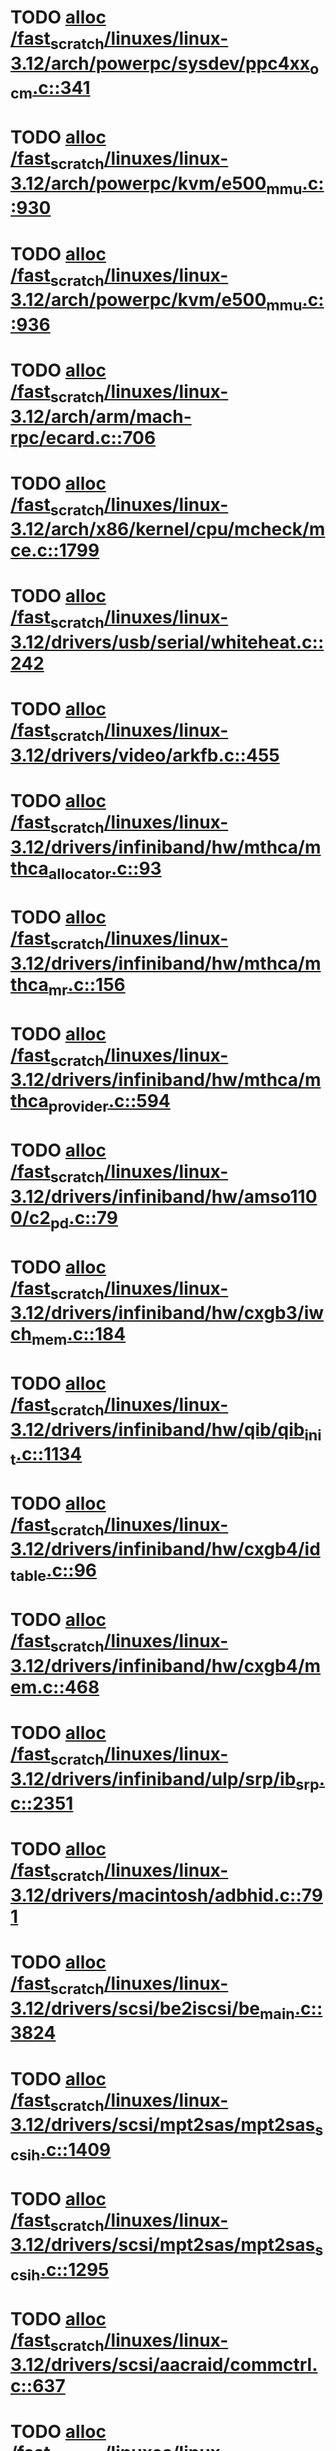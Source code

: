 * TODO [[view:/fast_scratch/linuxes/linux-3.12/arch/powerpc/sysdev/ppc4xx_ocm.c::face=ovl-face1::linb=341::colb=2::cole=9][alloc /fast_scratch/linuxes/linux-3.12/arch/powerpc/sysdev/ppc4xx_ocm.c::341]]
* TODO [[view:/fast_scratch/linuxes/linux-3.12/arch/powerpc/kvm/e500_mmu.c::face=ovl-face1::linb=930::colb=1::cole=24][alloc /fast_scratch/linuxes/linux-3.12/arch/powerpc/kvm/e500_mmu.c::930]]
* TODO [[view:/fast_scratch/linuxes/linux-3.12/arch/powerpc/kvm/e500_mmu.c::face=ovl-face1::linb=936::colb=1::cole=24][alloc /fast_scratch/linuxes/linux-3.12/arch/powerpc/kvm/e500_mmu.c::936]]
* TODO [[view:/fast_scratch/linuxes/linux-3.12/arch/arm/mach-rpc/ecard.c::face=ovl-face1::linb=706::colb=1::cole=3][alloc /fast_scratch/linuxes/linux-3.12/arch/arm/mach-rpc/ecard.c::706]]
* TODO [[view:/fast_scratch/linuxes/linux-3.12/arch/x86/kernel/cpu/mcheck/mce.c::face=ovl-face1::linb=1799::colb=1::cole=8][alloc /fast_scratch/linuxes/linux-3.12/arch/x86/kernel/cpu/mcheck/mce.c::1799]]
* TODO [[view:/fast_scratch/linuxes/linux-3.12/drivers/usb/serial/whiteheat.c::face=ovl-face1::linb=242::colb=1::cole=7][alloc /fast_scratch/linuxes/linux-3.12/drivers/usb/serial/whiteheat.c::242]]
* TODO [[view:/fast_scratch/linuxes/linux-3.12/drivers/video/arkfb.c::face=ovl-face1::linb=455::colb=18::cole=22][alloc /fast_scratch/linuxes/linux-3.12/drivers/video/arkfb.c::455]]
* TODO [[view:/fast_scratch/linuxes/linux-3.12/drivers/infiniband/hw/mthca/mthca_allocator.c::face=ovl-face1::linb=93::colb=1::cole=13][alloc /fast_scratch/linuxes/linux-3.12/drivers/infiniband/hw/mthca/mthca_allocator.c::93]]
* TODO [[view:/fast_scratch/linuxes/linux-3.12/drivers/infiniband/hw/mthca/mthca_mr.c::face=ovl-face1::linb=156::colb=2::cole=16][alloc /fast_scratch/linuxes/linux-3.12/drivers/infiniband/hw/mthca/mthca_mr.c::156]]
* TODO [[view:/fast_scratch/linuxes/linux-3.12/drivers/infiniband/hw/mthca/mthca_provider.c::face=ovl-face1::linb=594::colb=2::cole=4][alloc /fast_scratch/linuxes/linux-3.12/drivers/infiniband/hw/mthca/mthca_provider.c::594]]
* TODO [[view:/fast_scratch/linuxes/linux-3.12/drivers/infiniband/hw/amso1100/c2_pd.c::face=ovl-face1::linb=79::colb=1::cole=22][alloc /fast_scratch/linuxes/linux-3.12/drivers/infiniband/hw/amso1100/c2_pd.c::79]]
* TODO [[view:/fast_scratch/linuxes/linux-3.12/drivers/infiniband/hw/cxgb3/iwch_mem.c::face=ovl-face1::linb=184::colb=1::cole=11][alloc /fast_scratch/linuxes/linux-3.12/drivers/infiniband/hw/cxgb3/iwch_mem.c::184]]
* TODO [[view:/fast_scratch/linuxes/linux-3.12/drivers/infiniband/hw/qib/qib_init.c::face=ovl-face1::linb=1134::colb=2::cole=13][alloc /fast_scratch/linuxes/linux-3.12/drivers/infiniband/hw/qib/qib_init.c::1134]]
* TODO [[view:/fast_scratch/linuxes/linux-3.12/drivers/infiniband/hw/cxgb4/id_table.c::face=ovl-face1::linb=96::colb=1::cole=13][alloc /fast_scratch/linuxes/linux-3.12/drivers/infiniband/hw/cxgb4/id_table.c::96]]
* TODO [[view:/fast_scratch/linuxes/linux-3.12/drivers/infiniband/hw/cxgb4/mem.c::face=ovl-face1::linb=468::colb=1::cole=11][alloc /fast_scratch/linuxes/linux-3.12/drivers/infiniband/hw/cxgb4/mem.c::468]]
* TODO [[view:/fast_scratch/linuxes/linux-3.12/drivers/infiniband/ulp/srp/ib_srp.c::face=ovl-face1::linb=2351::colb=2::cole=15][alloc /fast_scratch/linuxes/linux-3.12/drivers/infiniband/ulp/srp/ib_srp.c::2351]]
* TODO [[view:/fast_scratch/linuxes/linux-3.12/drivers/macintosh/adbhid.c::face=ovl-face1::linb=791::colb=2::cole=14][alloc /fast_scratch/linuxes/linux-3.12/drivers/macintosh/adbhid.c::791]]
* TODO [[view:/fast_scratch/linuxes/linux-3.12/drivers/scsi/be2iscsi/be_main.c::face=ovl-face1::linb=3824::colb=1::cole=16][alloc /fast_scratch/linuxes/linux-3.12/drivers/scsi/be2iscsi/be_main.c::3824]]
* TODO [[view:/fast_scratch/linuxes/linux-3.12/drivers/scsi/mpt2sas/mpt2sas_scsih.c::face=ovl-face1::linb=1409::colb=1::cole=21][alloc /fast_scratch/linuxes/linux-3.12/drivers/scsi/mpt2sas/mpt2sas_scsih.c::1409]]
* TODO [[view:/fast_scratch/linuxes/linux-3.12/drivers/scsi/mpt2sas/mpt2sas_scsih.c::face=ovl-face1::linb=1295::colb=1::cole=21][alloc /fast_scratch/linuxes/linux-3.12/drivers/scsi/mpt2sas/mpt2sas_scsih.c::1295]]
* TODO [[view:/fast_scratch/linuxes/linux-3.12/drivers/scsi/aacraid/commctrl.c::face=ovl-face1::linb=637::colb=3::cole=6][alloc /fast_scratch/linuxes/linux-3.12/drivers/scsi/aacraid/commctrl.c::637]]
* TODO [[view:/fast_scratch/linuxes/linux-3.12/drivers/scsi/mpt3sas/mpt3sas_scsih.c::face=ovl-face1::linb=1280::colb=1::cole=21][alloc /fast_scratch/linuxes/linux-3.12/drivers/scsi/mpt3sas/mpt3sas_scsih.c::1280]]
* TODO [[view:/fast_scratch/linuxes/linux-3.12/drivers/scsi/mpt3sas/mpt3sas_scsih.c::face=ovl-face1::linb=1166::colb=1::cole=21][alloc /fast_scratch/linuxes/linux-3.12/drivers/scsi/mpt3sas/mpt3sas_scsih.c::1166]]
* TODO [[view:/fast_scratch/linuxes/linux-3.12/drivers/scsi/advansys.c::face=ovl-face1::linb=7950::colb=2::cole=13][alloc /fast_scratch/linuxes/linux-3.12/drivers/scsi/advansys.c::7950]]
* TODO [[view:/fast_scratch/linuxes/linux-3.12/drivers/dma/sh/shdma-base.c::face=ovl-face1::linb=934::colb=1::cole=17][alloc /fast_scratch/linuxes/linux-3.12/drivers/dma/sh/shdma-base.c::934]]
* TODO [[view:/fast_scratch/linuxes/linux-3.12/drivers/dma/ste_dma40.c::face=ovl-face1::linb=3304::colb=1::cole=26][alloc /fast_scratch/linuxes/linux-3.12/drivers/dma/ste_dma40.c::3304]]
* TODO [[view:/fast_scratch/linuxes/linux-3.12/drivers/s390/kvm/virtio_ccw.c::face=ovl-face1::linb=351::colb=1::cole=11][alloc /fast_scratch/linuxes/linux-3.12/drivers/s390/kvm/virtio_ccw.c::351]]
* TODO [[view:/fast_scratch/linuxes/linux-3.12/drivers/regulator/core.c::face=ovl-face1::linb=947::colb=2::cole=19][alloc /fast_scratch/linuxes/linux-3.12/drivers/regulator/core.c::947]]
* TODO [[view:/fast_scratch/linuxes/linux-3.12/drivers/block/cciss.c::face=ovl-face1::linb=4040::colb=1::cole=19][alloc /fast_scratch/linuxes/linux-3.12/drivers/block/cciss.c::4040]]
* TODO [[view:/fast_scratch/linuxes/linux-3.12/drivers/isdn/i4l/isdn_tty.c::face=ovl-face1::linb=1798::colb=8::cole=17][alloc /fast_scratch/linuxes/linux-3.12/drivers/isdn/i4l/isdn_tty.c::1798]]
* TODO [[view:/fast_scratch/linuxes/linux-3.12/drivers/isdn/hisax/netjet.c::face=ovl-face1::linb=915::colb=7::cole=31][alloc /fast_scratch/linuxes/linux-3.12/drivers/isdn/hisax/netjet.c::915]]
* TODO [[view:/fast_scratch/linuxes/linux-3.12/drivers/isdn/hisax/netjet.c::face=ovl-face1::linb=936::colb=7::cole=30][alloc /fast_scratch/linuxes/linux-3.12/drivers/isdn/hisax/netjet.c::936]]
* TODO [[view:/fast_scratch/linuxes/linux-3.12/drivers/isdn/capi/capidrv.c::face=ovl-face1::linb=2060::colb=1::cole=13][alloc /fast_scratch/linuxes/linux-3.12/drivers/isdn/capi/capidrv.c::2060]]
* TODO [[view:/fast_scratch/linuxes/linux-3.12/drivers/gpu/drm/i915/i915_gem_tiling.c::face=ovl-face1::linb=507::colb=2::cole=13][alloc /fast_scratch/linuxes/linux-3.12/drivers/gpu/drm/i915/i915_gem_tiling.c::507]]
* TODO [[view:/fast_scratch/linuxes/linux-3.12/drivers/gpu/drm/i915/i915_gem_tiling.c::face=ovl-face1::linb=396::colb=3::cole=14][alloc /fast_scratch/linuxes/linux-3.12/drivers/gpu/drm/i915/i915_gem_tiling.c::396]]
* TODO [[view:/fast_scratch/linuxes/linux-3.12/drivers/gpu/drm/i915/i915_dma.c::face=ovl-face1::linb=1472::colb=1::cole=9][alloc /fast_scratch/linuxes/linux-3.12/drivers/gpu/drm/i915/i915_dma.c::1472]]
* TODO [[view:/fast_scratch/linuxes/linux-3.12/drivers/base/regmap/regcache-lzo.c::face=ovl-face1::linb=155::colb=1::cole=9][alloc /fast_scratch/linuxes/linux-3.12/drivers/base/regmap/regcache-lzo.c::155]]
* TODO [[view:/fast_scratch/linuxes/linux-3.12/drivers/xen/grant-table.c::face=ovl-face1::linb=1073::colb=1::cole=7][alloc /fast_scratch/linuxes/linux-3.12/drivers/xen/grant-table.c::1073]]
* TODO [[view:/fast_scratch/linuxes/linux-3.12/drivers/atm/he.c::face=ovl-face1::linb=661::colb=1::cole=9][alloc /fast_scratch/linuxes/linux-3.12/drivers/atm/he.c::661]]
* TODO [[view:/fast_scratch/linuxes/linux-3.12/drivers/atm/nicstar.c::face=ovl-face1::linb=381::colb=6::cole=10][alloc /fast_scratch/linuxes/linux-3.12/drivers/atm/nicstar.c::381]]
* TODO [[view:/fast_scratch/linuxes/linux-3.12/drivers/staging/frontier/tranzport.c::face=ovl-face1::linb=852::colb=1::cole=17][alloc /fast_scratch/linuxes/linux-3.12/drivers/staging/frontier/tranzport.c::852]]
* TODO [[view:/fast_scratch/linuxes/linux-3.12/drivers/staging/comedi/comedi_fops.c::face=ovl-face1::linb=1561::colb=2::cole=10][alloc /fast_scratch/linuxes/linux-3.12/drivers/staging/comedi/comedi_fops.c::1561]]
* TODO [[view:/fast_scratch/linuxes/linux-3.12/drivers/vhost/vringh.c::face=ovl-face1::linb=187::colb=2::cole=5][alloc /fast_scratch/linuxes/linux-3.12/drivers/vhost/vringh.c::187]]
* TODO [[view:/fast_scratch/linuxes/linux-3.12/drivers/media/usb/tm6000/tm6000-video.c::face=ovl-face1::linb=486::colb=1::cole=13][alloc /fast_scratch/linuxes/linux-3.12/drivers/media/usb/tm6000/tm6000-video.c::486]]
* TODO [[view:/fast_scratch/linuxes/linux-3.12/drivers/media/platform/m2m-deinterlace.c::face=ovl-face1::linb=922::colb=1::cole=8][alloc /fast_scratch/linuxes/linux-3.12/drivers/media/platform/m2m-deinterlace.c::922]]
* TODO [[view:/fast_scratch/linuxes/linux-3.12/drivers/media/v4l2-core/videobuf-dma-sg.c::face=ovl-face1::linb=429::colb=1::cole=3][alloc /fast_scratch/linuxes/linux-3.12/drivers/media/v4l2-core/videobuf-dma-sg.c::429]]
* TODO [[view:/fast_scratch/linuxes/linux-3.12/drivers/media/v4l2-core/videobuf-dma-contig.c::face=ovl-face1::linb=218::colb=1::cole=3][alloc /fast_scratch/linuxes/linux-3.12/drivers/media/v4l2-core/videobuf-dma-contig.c::218]]
* TODO [[view:/fast_scratch/linuxes/linux-3.12/drivers/media/v4l2-core/videobuf-vmalloc.c::face=ovl-face1::linb=145::colb=1::cole=3][alloc /fast_scratch/linuxes/linux-3.12/drivers/media/v4l2-core/videobuf-vmalloc.c::145]]
* TODO [[view:/fast_scratch/linuxes/linux-3.12/drivers/net/ethernet/mellanox/mlx4/alloc.c::face=ovl-face1::linb=145::colb=1::cole=14][alloc /fast_scratch/linuxes/linux-3.12/drivers/net/ethernet/mellanox/mlx4/alloc.c::145]]
* TODO [[view:/fast_scratch/linuxes/linux-3.12/drivers/net/ethernet/stmicro/stmmac/dwmac1000_core.c::face=ovl-face1::linb=374::colb=1::cole=4][alloc /fast_scratch/linuxes/linux-3.12/drivers/net/ethernet/stmicro/stmmac/dwmac1000_core.c::374]]
* TODO [[view:/fast_scratch/linuxes/linux-3.12/drivers/net/ethernet/stmicro/stmmac/dwmac100_core.c::face=ovl-face1::linb=172::colb=1::cole=4][alloc /fast_scratch/linuxes/linux-3.12/drivers/net/ethernet/stmicro/stmmac/dwmac100_core.c::172]]
* TODO [[view:/fast_scratch/linuxes/linux-3.12/drivers/net/wireless/ath/carl9170/cmd.c::face=ovl-face1::linb=123::colb=1::cole=4][alloc /fast_scratch/linuxes/linux-3.12/drivers/net/wireless/ath/carl9170/cmd.c::123]]
* TODO [[view:/fast_scratch/linuxes/linux-3.12/drivers/net/wireless/rtlwifi/usb.c::face=ovl-face1::linb=1071::colb=1::cole=18][alloc /fast_scratch/linuxes/linux-3.12/drivers/net/wireless/rtlwifi/usb.c::1071]]
* TODO [[view:/fast_scratch/linuxes/linux-3.12/drivers/net/wireless/ti/wlcore/main.c::face=ovl-face1::linb=973::colb=1::cole=16][alloc /fast_scratch/linuxes/linux-3.12/drivers/net/wireless/ti/wlcore/main.c::973]]
* TODO [[view:/fast_scratch/linuxes/linux-3.12/drivers/misc/sgi-xp/xpnet.c::face=ovl-face1::linb=538::colb=1::cole=27][alloc /fast_scratch/linuxes/linux-3.12/drivers/misc/sgi-xp/xpnet.c::538]]
* TODO [[view:/fast_scratch/linuxes/linux-3.12/drivers/misc/sgi-xp/xpc_partition.c::face=ovl-face1::linb=428::colb=1::cole=18][alloc /fast_scratch/linuxes/linux-3.12/drivers/misc/sgi-xp/xpc_partition.c::428]]
* TODO [[view:/fast_scratch/linuxes/linux-3.12/drivers/sbus/char/openprom.c::face=ovl-face1::linb=92::colb=7::cole=13][alloc /fast_scratch/linuxes/linux-3.12/drivers/sbus/char/openprom.c::92]]
* TODO [[view:/fast_scratch/linuxes/linux-3.12/drivers/sbus/char/openprom.c::face=ovl-face1::linb=111::colb=7::cole=13][alloc /fast_scratch/linuxes/linux-3.12/drivers/sbus/char/openprom.c::111]]
* TODO [[view:/fast_scratch/linuxes/linux-3.12/drivers/mmc/host/ushc.c::face=ovl-face1::linb=507::colb=1::cole=10][alloc /fast_scratch/linuxes/linux-3.12/drivers/mmc/host/ushc.c::507]]
* TODO [[view:/fast_scratch/linuxes/linux-3.12/fs/udf/ialloc.c::face=ovl-face1::linb=72::colb=2::cole=21][alloc /fast_scratch/linuxes/linux-3.12/fs/udf/ialloc.c::72]]
* TODO [[view:/fast_scratch/linuxes/linux-3.12/fs/udf/ialloc.c::face=ovl-face1::linb=77::colb=2::cole=21][alloc /fast_scratch/linuxes/linux-3.12/fs/udf/ialloc.c::77]]
* TODO [[view:/fast_scratch/linuxes/linux-3.12/kernel/relay.c::face=ovl-face1::linb=175::colb=1::cole=13][alloc /fast_scratch/linuxes/linux-3.12/kernel/relay.c::175]]
* TODO [[view:/fast_scratch/linuxes/linux-3.12/kernel/events/uprobes.c::face=ovl-face1::linb=1150::colb=1::cole=13][alloc /fast_scratch/linuxes/linux-3.12/kernel/events/uprobes.c::1150]]
* TODO [[view:/fast_scratch/linuxes/linux-3.12/lib/cpu_rmap.c::face=ovl-face1::linb=42::colb=1::cole=5][alloc /fast_scratch/linuxes/linux-3.12/lib/cpu_rmap.c::42]]
* TODO [[view:/fast_scratch/linuxes/linux-3.12/mm/slub.c::face=ovl-face1::linb=3120::colb=16::cole=19][alloc /fast_scratch/linuxes/linux-3.12/mm/slub.c::3120]]
* TODO [[view:/fast_scratch/linuxes/linux-3.12/mm/slab.c::face=ovl-face1::linb=1587::colb=2::cole=5][alloc /fast_scratch/linuxes/linux-3.12/mm/slab.c::1587]]
* TODO [[view:/fast_scratch/linuxes/linux-3.12/mm/slab.c::face=ovl-face1::linb=1598::colb=2::cole=5][alloc /fast_scratch/linuxes/linux-3.12/mm/slab.c::1598]]
* TODO [[view:/fast_scratch/linuxes/linux-3.12/net/sched/sch_fifo.c::face=ovl-face1::linb=150::colb=1::cole=4][alloc /fast_scratch/linuxes/linux-3.12/net/sched/sch_fifo.c::150]]
* TODO [[view:/fast_scratch/linuxes/linux-3.12/net/bluetooth/hci_core.c::face=ovl-face1::linb=1019::colb=1::cole=4][alloc /fast_scratch/linuxes/linux-3.12/net/bluetooth/hci_core.c::1019]]
* TODO [[view:/fast_scratch/linuxes/linux-3.12/net/bluetooth/l2cap_core.c::face=ovl-face1::linb=299::colb=1::cole=15][alloc /fast_scratch/linuxes/linux-3.12/net/bluetooth/l2cap_core.c::299]]
* TODO [[view:/fast_scratch/linuxes/linux-3.12/sound/usb/format.c::face=ovl-face1::linb=172::colb=2::cole=16][alloc /fast_scratch/linuxes/linux-3.12/sound/usb/format.c::172]]
* TODO [[view:/fast_scratch/linuxes/linux-3.12/sound/usb/format.c::face=ovl-face1::linb=341::colb=1::cole=15][alloc /fast_scratch/linuxes/linux-3.12/sound/usb/format.c::341]]
* TODO [[view:/fast_scratch/linuxes/linux-3.12/sound/pci/emu10k1/emufx.c::face=ovl-face1::linb=679::colb=1::cole=4][alloc /fast_scratch/linuxes/linux-3.12/sound/pci/emu10k1/emufx.c::679]]
* TODO [[view:/fast_scratch/linuxes/linux-3.12/sound/pci/echoaudio/echoaudio.c::face=ovl-face1::linb=2256::colb=1::cole=13][alloc /fast_scratch/linuxes/linux-3.12/sound/pci/echoaudio/echoaudio.c::2256]]

